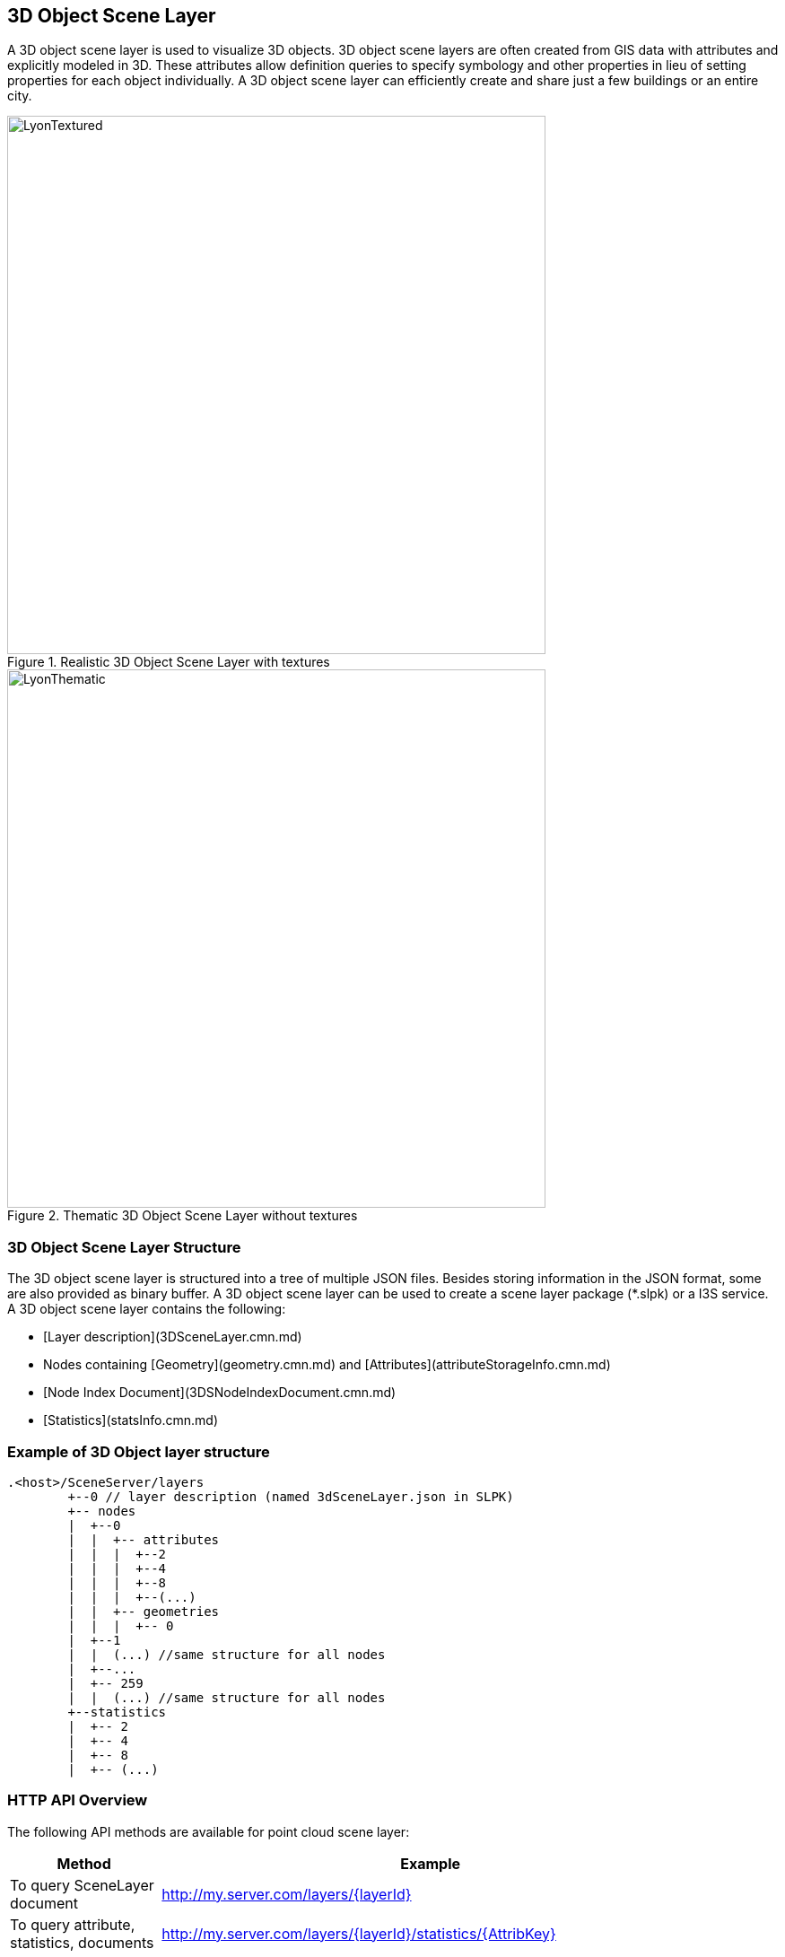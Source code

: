 == 3D Object Scene Layer

A 3D object scene layer is used to visualize 3D objects.  3D object scene layers are often created from GIS data 
with attributes and explicitly modeled in 3D.  These attributes allow definition queries to specify symbology and 
other properties in lieu of setting properties for each object individually.  A 3D object scene layer can efficiently 
create and share just a few buildings or an entire city.  

[#img_LyonTextured,reftext='{figure-caption} {counter:figure-num}']
.Realistic 3D Object Scene Layer with textures
image::images/LyonTextured.png[width=600,align="center"]

[#img_LyonThematic,reftext='{figure-caption} {counter:figure-num}']
.Thematic 3D Object Scene Layer without textures
image::images/LyonThematic.png[width=600,align="center"]

=== 3D Object Scene Layer Structure

The 3D object scene layer is structured into a tree of multiple JSON files. Besides storing information in the JSON format, 
some are also provided as binary buffer. A 3D object scene layer can be used to create a scene layer package (*.slpk) or a 
I3S service. A 3D object scene layer contains the following:

- [Layer description](3DSceneLayer.cmn.md)
- Nodes containing [Geometry](geometry.cmn.md) and [Attributes](attributeStorageInfo.cmn.md)
- [Node Index Document](3DSNodeIndexDocument.cmn.md)
- [Statistics](statsInfo.cmn.md)

=== Example of 3D Object layer structure

```
.<host>/SceneServer/layers
	+--0 // layer description (named 3dSceneLayer.json in SLPK)
	+-- nodes
	|  +--0
	|  |  +-- attributes
	|  |  |  +--2 
	|  |  |  +--4
	|  |  |  +--8
	|  |  |  +--(...)
	|  |  +-- geometries
	|  |  |  +-- 0
	|  +--1 
	|  |  (...) //same structure for all nodes
	|  +--...
	|  +-- 259
	|  |  (...) //same structure for all nodes
	+--statistics
	|  +-- 2
	|  +-- 4
	|  +-- 8
	|  +-- (...)
```
=== HTTP API Overview

The following API methods are available for point cloud scene layer:

[width="90%",options="header"]
|===
|Method|Example
|To query SceneLayer document|http://my.server.com/layers/{layerId}
|To query attribute, statistics, documents|http://my.server.com/layers/{layerId}/statistics/{AttribKey}
|To query  NodePage  document|http://my.server.com/layers/{layerId}/nodepages/{firstNodeIdInPage} 
|To query  Geometry  Buffer|http://my.server.com/layers/{layerId}/nodes/{resourceID}/geometries/0 
|To query  Attribute  Buffer|http://my.server.com/layers/{layerId}/nodes/{resourceID}/attributes/{AttribKey}  Node:  {AttribKey}  is listed at  scenelayer.attributeStorageInfo[].key 
|===
